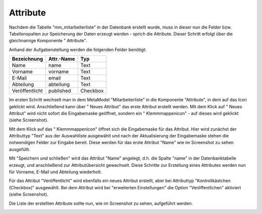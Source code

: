 .. _mm_first_attribute:

|img_fields| Attribute
=========================

Nachdem die Tabelle "mm_mitarbeiterliste" in der Datenbank erstellt wurde, muss in dieser
nun die Felder bzw. Tabellenspalten zur Speicherung der Daten erzeugt werden - sprich
die Attribute. Dieser Schritt erfolgt über die gleichnamige Komponente
"|img_fields| Attribute".

Anhand der Aufgabenstellung werden die folgenden Felder benötigt:

+-----------------+----------------+----------+
| **Bezeichnung** | **Attr.-Name** | **Typ**  |
+-----------------+----------------+----------+
| Name            | name           | Text     |
+-----------------+----------------+----------+
| Vorname         | vorname        | Text     |
+-----------------+----------------+----------+
| E-Mail          | email          | Text     |
+-----------------+----------------+----------+
| Abteilung       | abteilung      | Text     |
+-----------------+----------------+----------+
| Veröffentlicht  | published      | Checkbox |
+-----------------+----------------+----------+

Im ersten Schritt wechselt man in dem MetaModel "Mitarbeiterliste" in die Komponente
"Attribute", in dem auf das Icon |img_fields| geklickt wird. Anschließend kann über
"|img_new| Neues Attribut" das erste Attribut erstellt werden. Mit dem Klick auf
"|img_new| Neues Attribut" wird nicht sofort die Eingabemaske geöffnet, sondern
ein "|img_pasteafter| Klemmmappenicon" - auf dieses wird geklickt (siehe Screenshot).

|img_attribute_01|

Mit dem Klick auf das "|img_pasteafter| Klemmmappenicon" öffnet sich die Eingabemaske
für das Attribut. Hier wird zunächst der Attributtyp "Text" aus der Auswahlliste
ausgewählt und nach der Aktualisierung der Eingabemaske stehen die notwendigen Felder
zur Eingabe bereit. Diese werden für das erste Attribut "Name" wie im Screenshot
zu sehen ausgefüllt.

|img_attribute_02|

Mit "Speichern und schließen" wird das Attribut "Name" angelegt, d.h. die Spalte
"name" in der Datenbanktabelle erzeugt, und anschließend zur Attributübersicht
gewechselt. Diese Schritte zur Erstellung eines Attributes werden nun für
Vorname, E-Mail und Abteilung wiederholt.

Für das Attribut "Veröffentlicht" wird ebenfalls ein neues Attribut erstellt, aber
bei Attributtyp "Kontrollkästchen (Checkbox)" ausgewählt. Bei dem Attribut wird
bei "erweiterten Einstellungen" die Option "Veröffentlichen" aktiviert (siehe
Screenshot).

|img_attribute_03|

Die Liste der erstellten Attribute sollte nun, wie im Screenshot zu sehen, aufgeführt
werden.

|img_attribute_04|



.. |img_fields| image:: /_img/icons/fields.png
.. |img_new| image:: /_img/icons/new.gif
.. |img_pasteafter| image:: /_img/icons/pasteafter.gif

.. |img_attribute_01| image:: /_img/screenshots/metamodel_first/attribute_01.png
.. |img_attribute_02| image:: /_img/screenshots/metamodel_first/attribute_02.png
.. |img_attribute_03| image:: /_img/screenshots/metamodel_first/attribute_03.png
.. |img_attribute_04| image:: /_img/screenshots/metamodel_first/attribute_04.png

.. |br| raw:: html

   <br />
   
.. |nbsp| unicode:: 0xA0 
   :trim:

